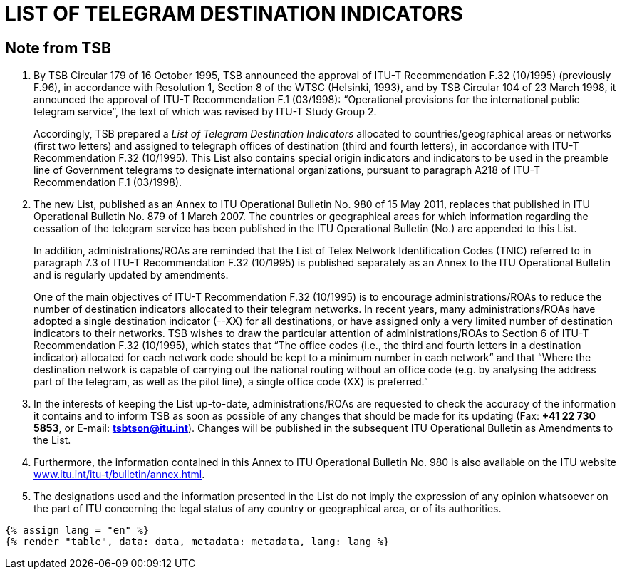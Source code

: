 = LIST OF TELEGRAM DESTINATION INDICATORS
:bureau: T
:docnumber: F.32
:series: In accordance with ITU-T Recommendation F.32 (10/1995)
:published-date: 2011-05-15
:status: in-force
:doctype: service-publication
:annex-id: No. 980
:mn-document-class: itu
:mn-output-extensions: xml,html,pdf,doc,rxl
:local-cache-only:


[preface]
== Note from TSB

. By TSB Circular 179 of 16 October 1995, TSB announced the approval of ITU-T
Recommendation F.32 (10/1995) (previously F.96), in accordance with Resolution 1, Section 8 of
the WTSC (Helsinki, 1993), and by TSB Circular 104 of 23 March 1998, it announced the approval
of ITU-T Recommendation F.1 (03/1998): “Operational provisions for the international public
telegram service”, the text of which was revised by ITU-T Study Group 2.
+
--
Accordingly, TSB prepared a _List of Telegram Destination Indicators_ allocated to
countries/geographical areas or networks (first two letters) and assigned to telegraph offices of
destination (third and fourth letters), in accordance with ITU-T Recommendation F.32 (10/1995).
This List also contains special origin indicators and indicators to be used in the preamble line of
Government telegrams to designate international organizations, pursuant to paragraph A218 of
ITU-T Recommendation F.1 (03/1998).
--

. The new List, published as an Annex to ITU Operational Bulletin No. 980 of 15 May 2011,
replaces that published in ITU Operational Bulletin No. 879 of 1 March 2007. The countries or
geographical areas for which information regarding the cessation of the telegram service has been
published in the ITU Operational Bulletin (No.) are appended to this List.
+
--
In addition, administrations/ROAs are reminded that the List of Telex Network Identification
Codes (TNIC) referred to in paragraph 7.3 of ITU-T Recommendation F.32 (10/1995) is published
separately as an Annex to the ITU Operational Bulletin and is regularly updated by amendments.

One of the main objectives of ITU-T Recommendation F.32 (10/1995) is to encourage
administrations/ROAs to reduce the number of destination indicators allocated to their telegram
networks. In recent years, many administrations/ROAs have adopted a single destination
indicator (--XX) for all destinations, or have assigned only a very limited number of destination
indicators to their networks. TSB wishes to draw the particular attention of administrations/ROAs to
Section 6 of ITU-T Recommendation F.32 (10/1995), which states that “The office codes (i.e., the
third and fourth letters in a destination indicator) allocated for each network code should be kept to
a minimum number in each network” and that “Where the destination network is capable of
carrying out the national routing without an office code (e.g. by analysing the address part of the
telegram, as well as the pilot line), a single office code (XX) is preferred.”
--

. In the interests of keeping the List up-to-date, administrations/ROAs are requested to check
the accuracy of the information it contains and to inform TSB as soon as possible of any changes
that should be made for its updating (Fax: *+41 22 730 5853*, or E-mail: *mailto:tsbtson@itu.int[]*). Changes
will be published in the subsequent ITU Operational Bulletin as Amendments to the List.

. Furthermore, the information contained in this Annex to ITU Operational Bulletin No. 980 is
also available on the ITU website
link:https://www.itu.int/itu-t/bulletin/annex.html[www.itu.int/itu-t/bulletin/annex.html].

. The designations used and the information presented in the List do not imply the expression
of any opinion whatsoever on the part of ITU concerning the legal status of any country or
geographical area, or of its authorities.


[yaml2text,data=../../datasets/980-F.32/data.yaml,metadata=../../datasets/980-F.32/metadata.yaml]
----
{% assign lang = "en" %}
{% render "table", data: data, metadata: metadata, lang: lang %}
----







